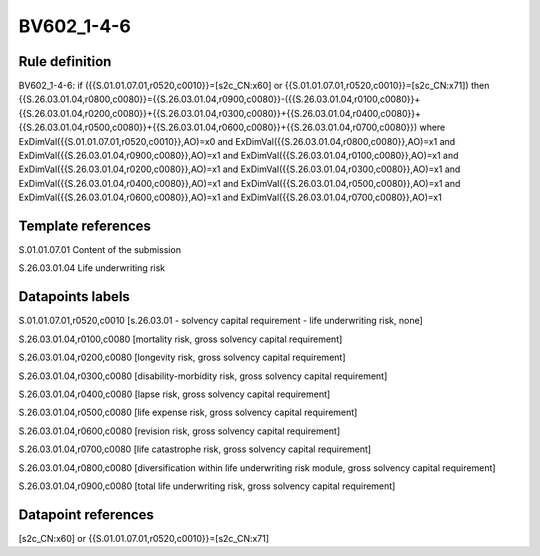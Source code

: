===========
BV602_1-4-6
===========

Rule definition
---------------

BV602_1-4-6: if ({{S.01.01.07.01,r0520,c0010}}=[s2c_CN:x60] or {{S.01.01.07.01,r0520,c0010}}=[s2c_CN:x71]) then {{S.26.03.01.04,r0800,c0080}}={{S.26.03.01.04,r0900,c0080}}-({{S.26.03.01.04,r0100,c0080}}+{{S.26.03.01.04,r0200,c0080}}+{{S.26.03.01.04,r0300,c0080}}+{{S.26.03.01.04,r0400,c0080}}+{{S.26.03.01.04,r0500,c0080}}+{{S.26.03.01.04,r0600,c0080}}+{{S.26.03.01.04,r0700,c0080}}) where ExDimVal({{S.01.01.07.01,r0520,c0010}},AO)=x0 and ExDimVal({{S.26.03.01.04,r0800,c0080}},AO)=x1 and ExDimVal({{S.26.03.01.04,r0900,c0080}},AO)=x1 and ExDimVal({{S.26.03.01.04,r0100,c0080}},AO)=x1 and ExDimVal({{S.26.03.01.04,r0200,c0080}},AO)=x1 and ExDimVal({{S.26.03.01.04,r0300,c0080}},AO)=x1 and ExDimVal({{S.26.03.01.04,r0400,c0080}},AO)=x1 and ExDimVal({{S.26.03.01.04,r0500,c0080}},AO)=x1 and ExDimVal({{S.26.03.01.04,r0600,c0080}},AO)=x1 and ExDimVal({{S.26.03.01.04,r0700,c0080}},AO)=x1


Template references
-------------------

S.01.01.07.01 Content of the submission

S.26.03.01.04 Life underwriting risk


Datapoints labels
-----------------

S.01.01.07.01,r0520,c0010 [s.26.03.01 - solvency capital requirement - life underwriting risk, none]

S.26.03.01.04,r0100,c0080 [mortality risk, gross solvency capital requirement]

S.26.03.01.04,r0200,c0080 [longevity risk, gross solvency capital requirement]

S.26.03.01.04,r0300,c0080 [disability-morbidity risk, gross solvency capital requirement]

S.26.03.01.04,r0400,c0080 [lapse risk, gross solvency capital requirement]

S.26.03.01.04,r0500,c0080 [life expense risk, gross solvency capital requirement]

S.26.03.01.04,r0600,c0080 [revision risk, gross solvency capital requirement]

S.26.03.01.04,r0700,c0080 [life catastrophe risk, gross solvency capital requirement]

S.26.03.01.04,r0800,c0080 [diversification within life underwriting risk module, gross solvency capital requirement]

S.26.03.01.04,r0900,c0080 [total life underwriting risk, gross solvency capital requirement]



Datapoint references
--------------------

[s2c_CN:x60] or {{S.01.01.07.01,r0520,c0010}}=[s2c_CN:x71]
